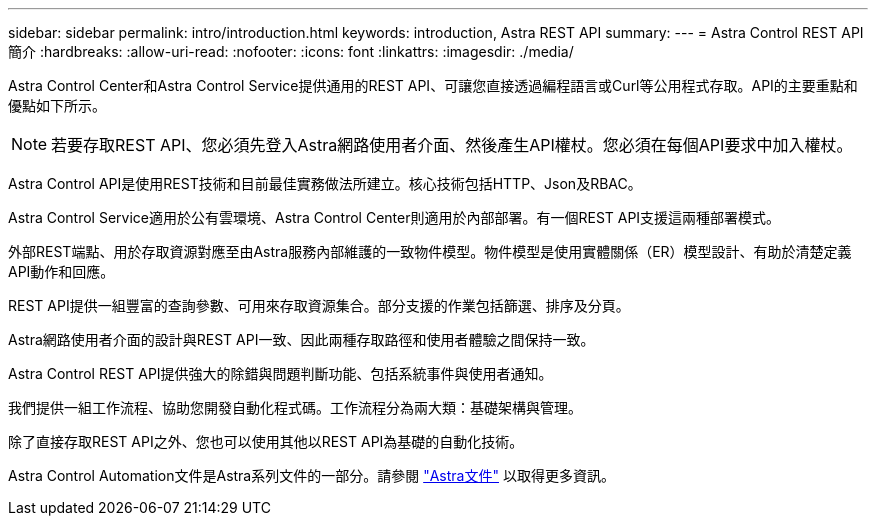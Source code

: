 ---
sidebar: sidebar 
permalink: intro/introduction.html 
keywords: introduction, Astra REST API 
summary:  
---
= Astra Control REST API簡介
:hardbreaks:
:allow-uri-read: 
:nofooter: 
:icons: font
:linkattrs: 
:imagesdir: ./media/


[role="lead"]
Astra Control Center和Astra Control Service提供通用的REST API、可讓您直接透過編程語言或Curl等公用程式存取。API的主要重點和優點如下所示。


NOTE: 若要存取REST API、您必須先登入Astra網路使用者介面、然後產生API權杖。您必須在每個API要求中加入權杖。

Astra Control API是使用REST技術和目前最佳實務做法所建立。核心技術包括HTTP、Json及RBAC。

Astra Control Service適用於公有雲環境、Astra Control Center則適用於內部部署。有一個REST API支援這兩種部署模式。

外部REST端點、用於存取資源對應至由Astra服務內部維護的一致物件模型。物件模型是使用實體關係（ER）模型設計、有助於清楚定義API動作和回應。

REST API提供一組豐富的查詢參數、可用來存取資源集合。部分支援的作業包括篩選、排序及分頁。

Astra網路使用者介面的設計與REST API一致、因此兩種存取路徑和使用者體驗之間保持一致。

Astra Control REST API提供強大的除錯與問題判斷功能、包括系統事件與使用者通知。

我們提供一組工作流程、協助您開發自動化程式碼。工作流程分為兩大類：基礎架構與管理。

除了直接存取REST API之外、您也可以使用其他以REST API為基礎的自動化技術。

Astra Control Automation文件是Astra系列文件的一部分。請參閱 https://docs.netapp.com/us-en/astra-family/["Astra文件"^] 以取得更多資訊。

